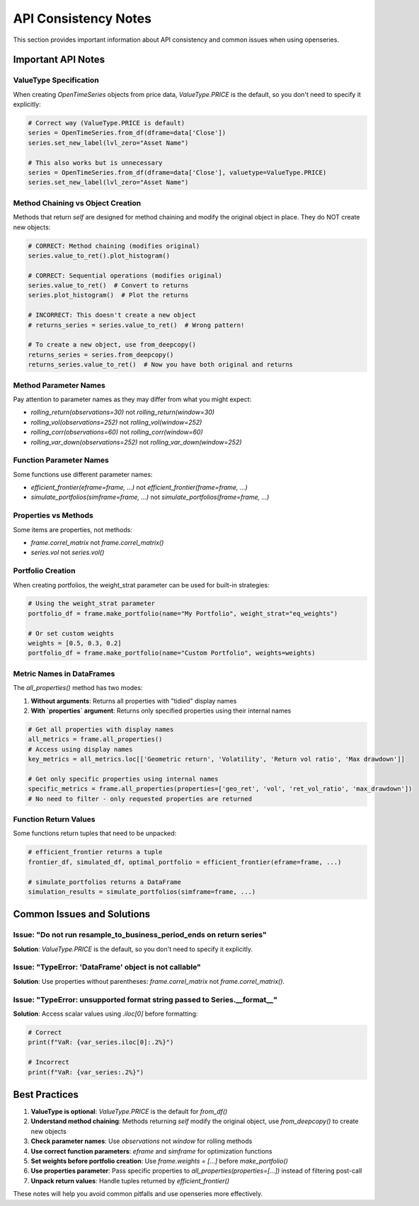 API Consistency Notes
======================

This section provides important information about API consistency and common issues when using openseries.

Important API Notes
-------------------

ValueType Specification
~~~~~~~~~~~~~~~~~~~~~~~~

When creating `OpenTimeSeries` objects from price data, `ValueType.PRICE` is the default, so you don't need to specify it explicitly:

.. code-block:: python

   # Correct way (ValueType.PRICE is default)
   series = OpenTimeSeries.from_df(dframe=data['Close'])
   series.set_new_label(lvl_zero="Asset Name")

   # This also works but is unnecessary
   series = OpenTimeSeries.from_df(dframe=data['Close'], valuetype=ValueType.PRICE)
   series.set_new_label(lvl_zero="Asset Name")

Method Chaining vs Object Creation
~~~~~~~~~~~~~~~~~~~~~~~~~~~~~~~~~~~~

Methods that return `self` are designed for method chaining and modify the original object in place. They do NOT create new objects:

.. code-block:: python

   # CORRECT: Method chaining (modifies original)
   series.value_to_ret().plot_histogram()

   # CORRECT: Sequential operations (modifies original)
   series.value_to_ret()  # Convert to returns
   series.plot_histogram()  # Plot the returns

   # INCORRECT: This doesn't create a new object
   # returns_series = series.value_to_ret()  # Wrong pattern!

   # To create a new object, use from_deepcopy()
   returns_series = series.from_deepcopy()
   returns_series.value_to_ret()  # Now you have both original and returns

Method Parameter Names
~~~~~~~~~~~~~~~~~~~~~~

Pay attention to parameter names as they may differ from what you might expect:

- `rolling_return(observations=30)` not `rolling_return(window=30)`
- `rolling_vol(observations=252)` not `rolling_vol(window=252)`
- `rolling_corr(observations=60)` not `rolling_corr(window=60)`
- `rolling_var_down(observations=252)` not `rolling_var_down(window=252)`

Function Parameter Names
~~~~~~~~~~~~~~~~~~~~~~~~

Some functions use different parameter names:

- `efficient_frontier(eframe=frame, ...)` not `efficient_frontier(frame=frame, ...)`
- `simulate_portfolios(simframe=frame, ...)` not `simulate_portfolios(frame=frame, ...)`

Properties vs Methods
~~~~~~~~~~~~~~~~~~~~~

Some items are properties, not methods:

- `frame.correl_matrix` not `frame.correl_matrix()`
- `series.vol` not `series.vol()`

Portfolio Creation
~~~~~~~~~~~~~~~~~~

When creating portfolios, the weight_strat parameter can be used for built-in strategies:

.. code-block:: python

   # Using the weight_strat parameter
   portfolio_df = frame.make_portfolio(name="My Portfolio", weight_strat="eq_weights")

   # Or set custom weights
   weights = [0.5, 0.3, 0.2]
   portfolio_df = frame.make_portfolio(name="Custom Portfolio", weights=weights)

Metric Names in DataFrames
~~~~~~~~~~~~~~~~~~~~~~~~~~

The `all_properties()` method has two modes:

1. **Without arguments**: Returns all properties with "tidied" display names
2. **With `properties` argument**: Returns only specified properties using their internal names

.. code-block:: python

   # Get all properties with display names
   all_metrics = frame.all_properties()
   # Access using display names
   key_metrics = all_metrics.loc[['Geometric return', 'Volatility', 'Return vol ratio', 'Max drawdown']]

   # Get only specific properties using internal names
   specific_metrics = frame.all_properties(properties=['geo_ret', 'vol', 'ret_vol_ratio', 'max_drawdown'])
   # No need to filter - only requested properties are returned

Function Return Values
~~~~~~~~~~~~~~~~~~~~~~

Some functions return tuples that need to be unpacked:

.. code-block:: python

   # efficient_frontier returns a tuple
   frontier_df, simulated_df, optimal_portfolio = efficient_frontier(eframe=frame, ...)

   # simulate_portfolios returns a DataFrame
   simulation_results = simulate_portfolios(simframe=frame, ...)

Common Issues and Solutions
---------------------------

Issue: "Do not run resample_to_business_period_ends on return series"
~~~~~~~~~~~~~~~~~~~~~~~~~~~~~~~~~~~~~~~~~~~~~~~~~~~~~~~~~~~~~~~~~~~~~~

**Solution**: `ValueType.PRICE` is the default, so you don't need to specify it explicitly.

Issue: "TypeError: 'DataFrame' object is not callable"
~~~~~~~~~~~~~~~~~~~~~~~~~~~~~~~~~~~~~~~~~~~~~~~~~~~~~~

**Solution**: Use properties without parentheses: `frame.correl_matrix` not `frame.correl_matrix()`.

Issue: "TypeError: unsupported format string passed to Series.__format__"
~~~~~~~~~~~~~~~~~~~~~~~~~~~~~~~~~~~~~~~~~~~~~~~~~~~~~~~~~~~~~~~~~~~~~~~~~~

**Solution**: Access scalar values using `.iloc[0]` before formatting:

.. code-block:: python

   # Correct
   print(f"VaR: {var_series.iloc[0]:.2%}")

   # Incorrect
   print(f"VaR: {var_series:.2%}")

Best Practices
--------------

1. **ValueType is optional**: `ValueType.PRICE` is the default for `from_df()`
2. **Understand method chaining**: Methods returning `self` modify the original object, use `from_deepcopy()` to create new objects
3. **Check parameter names**: Use `observations` not `window` for rolling methods
4. **Use correct function parameters**: `eframe` and `simframe` for optimization functions
5. **Set weights before portfolio creation**: Use `frame.weights = [...]` before `make_portfolio()`
6. **Use properties parameter**: Pass specific properties to `all_properties(properties=[...])` instead of filtering post-call
7. **Unpack return values**: Handle tuples returned by `efficient_frontier()`

These notes will help you avoid common pitfalls and use openseries more effectively.
